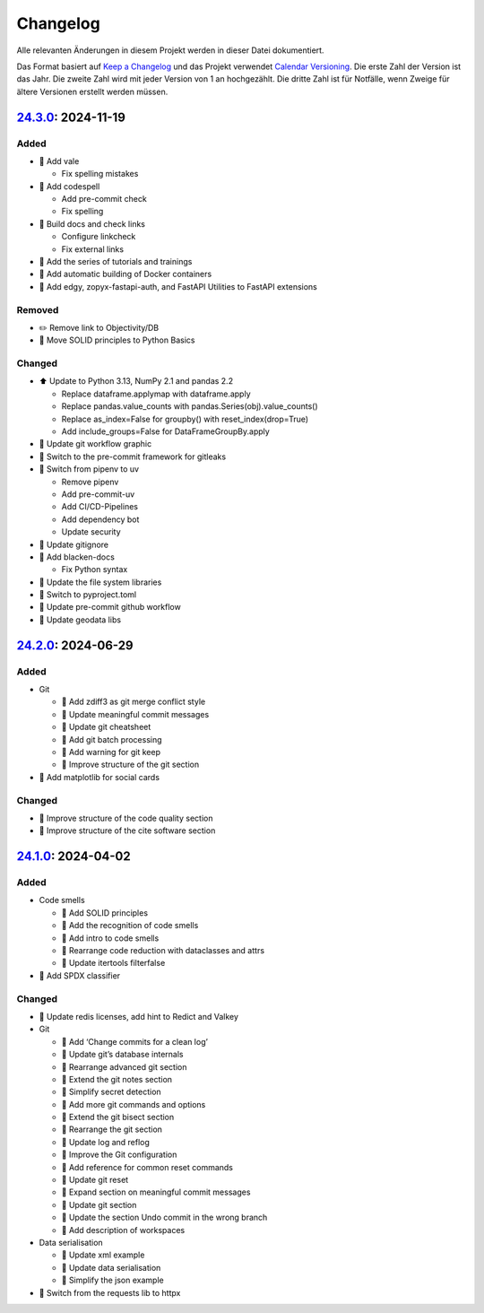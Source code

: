 .. SPDX-FileCopyrightText: 2024 Veit Schiele
..
.. SPDX-License-Identifier: BSD-3-Clause

Changelog
=========

Alle relevanten Änderungen in diesem Projekt werden in dieser Datei
dokumentiert.

Das Format basiert auf `Keep a Changelog
<https://keepachangelog.com/en/1.0.0/>`_ und das Projekt verwendet `Calendar
Versioning <https://calver.org>`_. Die erste Zahl der Version ist das Jahr. Die
zweite Zahl wird mit jeder Version von 1 an hochgezählt. Die dritte Zahl ist für
Notfälle, wenn Zweige für ältere Versionen erstellt werden müssen.

.. _changelog

`24.3.0 <https://github.com/cusyio/Python4DataScience-de/compare/24.2.0...24.3.0>`_: 2024-11-19
-----------------------------------------------------------------------------------------------

Added
~~~~~

* 🔧 Add vale

  * Fix spelling mistakes

* 🔧 Add codespell

  * Add pre-commit check
  * Fix spelling

* 👷 Build docs and check links

  * Configure linkcheck
  * Fix external links

* 📝 Add the series of tutorials and trainings
* 📝 Add automatic building of Docker containers
* 📝 Add edgy, zopyx-fastapi-auth, and FastAPI Utilities to FastAPI extensions

Removed
~~~~~~~

* ✏️ Remove link to Objectivity/DB
* 📝 Move SOLID principles to Python Basics

Changed
~~~~~~~

* ⬆️ Update to Python 3.13, NumPy 2.1 and pandas 2.2

  * Replace dataframe.applymap with dataframe.apply
  * Replace pandas.value_counts with pandas.Series(obj).value_counts()
  * Replace as_index=False for groupby() with reset_index(drop=True)
  * Add include_groups=False for DataFrameGroupBy.apply

* 🍱 Update git workflow graphic
* 📝 Switch to the pre-commit framework for gitleaks
* 📝 Switch from pipenv to uv

  * Remove pipenv
  * Add pre-commit-uv
  * Add CI/CD-Pipelines
  * Add dependency bot
  * Update security

* 🔧 Update gitignore
* 🔧 Add blacken-docs

  * Fix Python syntax

* 📝 Update the file system libraries
* 🔧 Switch to pyproject.toml
* 👷 Update pre-commit github workflow
* 📝 Update geodata libs

`24.2.0 <https://github.com/cusyio/Python4DataScience-de/compare/24.1.0...24.2.0>`_: 2024-06-29
-----------------------------------------------------------------------------------------------

Added
~~~~~

* Git

  * 📝 Add zdiff3 as git merge conflict style
  * 📝 Update meaningful commit messages
  * 🍱 Update git cheatsheet
  * 📝 Add git batch processing
  * 📝 Add warning for git keep
  * 🎨 Improve structure of the git section

* 🌱 Add matplotlib for social cards

Changed
~~~~~~~

* 🎨 Improve structure of the code quality section
* 🎨 Improve structure of the cite software section

`24.1.0 <https://github.com/cusyio/Python4DataScience-de/compare/v1.0.0...24.1.0>`_: 2024-04-02
-----------------------------------------------------------------------------------------------

Added
~~~~~

* Code smells

  * 📝 Add SOLID principles
  * 📝 Add the recognition of code smells
  * 📝 Add intro to code smells
  * 🎨 Rearrange code reduction with dataclasses and attrs
  * 📝 Update itertools filterfalse

* 📄 Add SPDX classifier

Changed
~~~~~~~

* 📝 Update redis licenses, add hint to Redict and Valkey

* Git

  * 📝 Add ‘Change commits for a clean log’
  * 📝 Update git’s database internals
  * 📝 Rearrange advanced git section
  * 📝 Extend the git notes section
  * 📝 Simplify secret detection
  * 📝 Add more git commands and options
  * 📝 Extend the git bisect section
  * 🎨 Rearrange the git section
  * 📝 Update log and reflog
  * 📝 Improve the Git configuration
  * 📝 Add reference for common reset commands
  * 📝 Update git reset
  * 📝 Expand section on meaningful commit messages
  * 📝 Update git section
  * 📝 Update the section Undo commit in the wrong branch
  * 📝 Add description of workspaces

* Data serialisation

  * 📝 Update xml example
  * 📝 Update data serialisation
  * 📝 Simplify the json example

* 📝 Switch from the requests lib to httpx

